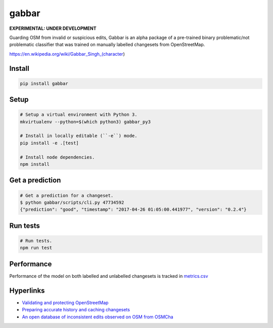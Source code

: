 ======
gabbar
======

.. image:: https://img.shields.io/pypi/v/gabbar.svg

**EXPERIMENTAL: UNDER DEVELOPMENT**

Guarding OSM from invalid or suspicious edits, Gabbar is an alpha package of a pre-trained binary problematic/not problematic classifier that was trained on manually labelled changesets from OpenStreetMap.

.. image:: https://cloud.githubusercontent.com/assets/2899501/22643796/0a4a7878-ec86-11e6-9a97-fc63db1caab7.jpg
   :target: https://en.wikipedia.org/wiki/Gabbar_Singh_(character)

https://en.wikipedia.org/wiki/Gabbar_Singh_(character)

Install
=======

.. code-block:: bash

    pip install gabbar


Setup
=====

.. code-block:: bash

    # Setup a virtual environment with Python 3.
    mkvirtualenv --python=$(which python3) gabbar_py3

    # Install in locally editable (``-e``) mode.
    pip install -e .[test]

    # Install node dependencies.
    npm install

Get a prediction
================

.. code-block:: bash

    # Get a prediction for a changeset.
    $ python gabbar/scripts/cli.py 47734592
    {"prediction": "good", "timestamp": "2017-04-26 01:05:00.441977", "version": "0.2.4"}



Run tests
=========

.. code-block:: bash

    # Run tests.
    npm run test

Performance
===========

Performance of the model on both labelled and unlabelled changesets is tracked in `metrics.csv <./metrics.csv>`_

Hyperlinks
==========

- `Validating and protecting OpenStreetMap <https://www.mapbox.com/blog/validating-osm/>`_
- `Preparing accurate history and caching changesets <https://www.openstreetmap.org/user/geohacker/diary/40846>`_
- `An open database of inconsistent edits observed on OSM from OSMCha <http://www.openstreetmap.org/user/manoharuss/diary/40118>`_
